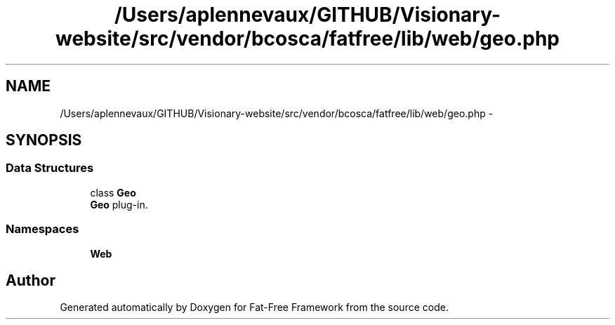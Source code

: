 .TH "/Users/aplennevaux/GITHUB/Visionary-website/src/vendor/bcosca/fatfree/lib/web/geo.php" 3 "Tue Jan 3 2017" "Version 3.6" "Fat-Free Framework" \" -*- nroff -*-
.ad l
.nh
.SH NAME
/Users/aplennevaux/GITHUB/Visionary-website/src/vendor/bcosca/fatfree/lib/web/geo.php \- 
.SH SYNOPSIS
.br
.PP
.SS "Data Structures"

.in +1c
.ti -1c
.RI "class \fBGeo\fP"
.br
.RI "\fBGeo\fP plug-in\&. "
.in -1c
.SS "Namespaces"

.in +1c
.ti -1c
.RI " \fBWeb\fP"
.br
.in -1c
.SH "Author"
.PP 
Generated automatically by Doxygen for Fat-Free Framework from the source code\&.
